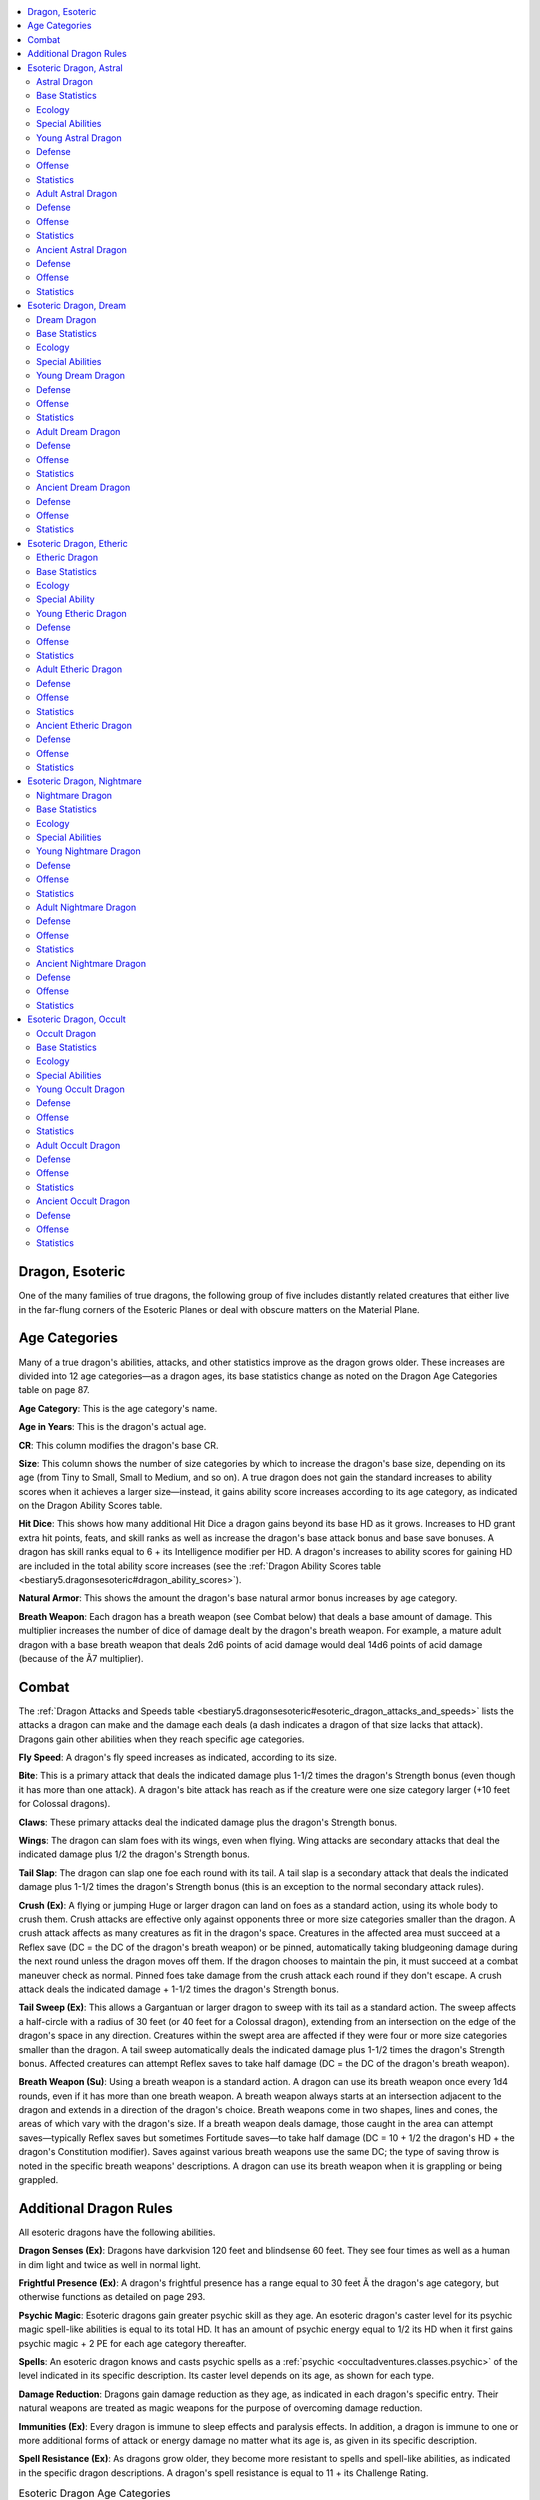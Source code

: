 
.. _`bestiary5.dragonsesoteric`:

.. contents:: \ 

.. _`bestiary5.dragonsesoteric#dragon_esoteric`:

Dragon, Esoteric
*****************

One of the many families of true dragons, the following group of five includes distantly related creatures that either live in the far-flung corners of the Esoteric Planes or deal with obscure matters on the Material Plane.

.. _`bestiary5.dragonsesoteric#esoteric_dragon_age_categories`: `bestiary5.dragonsesoteric#age_categories`_

.. _`bestiary5.dragonsesoteric#age_categories`:

Age Categories
***************

Many of a true dragon's abilities, attacks, and other statistics improve as the dragon grows older. These increases are divided into 12 age categories—as a dragon ages, its base statistics change as noted on the Dragon Age Categories table on page 87.

\ **Age Category**\ : This is the age category's name.

\ **Age in Years**\ : This is the dragon's actual age.

\ **CR**\ : This column modifies the dragon's base CR.

\ **Size**\ : This column shows the number of size categories by which to increase the dragon's base size, depending on its age (from Tiny to Small, Small to Medium, and so on). A true dragon does not gain the standard increases to ability scores when it achieves a larger size—instead, it gains ability score increases according to its age category, as indicated on the Dragon Ability Scores table.

\ **Hit Dice**\ : This shows how many additional Hit Dice a dragon gains beyond its base HD as it grows. Increases to HD grant extra hit points, feats, and skill ranks as well as increase the dragon's base attack bonus and base save bonuses. A dragon has skill ranks equal to 6 + its Intelligence modifier per HD. A dragon's increases to ability scores for gaining HD are included in the total ability score increases (see the :ref:`Dragon Ability Scores table <bestiary5.dragonsesoteric#dragon_ability_scores>`\ ).

\ **Natural Armor**\ : This shows the amount the dragon's base natural armor bonus increases by age category.

\ **Breath Weapon**\ : Each dragon has a breath weapon (see Combat below) that deals a base amount of damage. This multiplier increases the number of dice of damage dealt by the dragon's breath weapon. For example, a mature adult dragon with a base breath weapon that deals 2d6 points of acid damage would deal 14d6 points of acid damage (because of the Ã7 multiplier).

.. _`bestiary5.dragonsesoteric#esoteric_dragon_combat`: `bestiary5.dragonsesoteric#combat`_

.. _`bestiary5.dragonsesoteric#combat`:

Combat
*******

The :ref:`Dragon Attacks and Speeds table <bestiary5.dragonsesoteric#esoteric_dragon_attacks_and_speeds>`\  lists the attacks a dragon can make and the damage each deals (a dash indicates a dragon of that size lacks that attack). Dragons gain other abilities when they reach specific age categories.

\ **Fly Speed**\ : A dragon's fly speed increases as indicated, according to its size.

\ **Bite**\ : This is a primary attack that deals the indicated damage plus 1-1/2 times the dragon's Strength bonus (even though it has more than one attack). A dragon's bite attack has reach as if the creature were one size category larger (+10 feet for Colossal dragons).

\ **Claws**\ : These primary attacks deal the indicated damage plus the dragon's Strength bonus.

\ **Wings**\ : The dragon can slam foes with its wings, even when flying. Wing attacks are secondary attacks that deal the indicated damage plus 1/2 the dragon's Strength bonus.

\ **Tail Slap**\ : The dragon can slap one foe each round with its tail. A tail slap is a secondary attack that deals the indicated damage plus 1-1/2 times the dragon's Strength bonus (this is an exception to the normal secondary attack rules).

\ **Crush (Ex)**\ : A flying or jumping Huge or larger dragon can land on foes as a standard action, using its whole body to crush them. Crush attacks are effective only against opponents three or more size categories smaller than the dragon. A crush attack affects as many creatures as fit in the dragon's space. Creatures in the affected area must succeed at a Reflex save (DC = the DC of the dragon's breath weapon) or be pinned, automatically taking bludgeoning damage during the next round unless the dragon moves off them. If the dragon chooses to maintain the pin, it must succeed at a combat maneuver check as normal. Pinned foes take damage from the crush attack each round if they don't escape. A crush attack deals the indicated damage + 1-1/2 times the dragon's Strength bonus.

\ **Tail Sweep (Ex)**\ : This allows a Gargantuan or larger dragon to sweep with its tail as a standard action. The sweep affects a half-circle with a radius of 30 feet (or 40 feet for a Colossal dragon), extending from an intersection on the edge of the dragon's space in any direction. Creatures within the swept area are affected if they were four or more size categories smaller than the dragon. A tail sweep automatically deals the indicated damage plus 1-1/2 times the dragon's Strength bonus. Affected creatures can attempt Reflex saves to take half damage (DC = the DC of the dragon's breath weapon).

\ **Breath Weapon (Su)**\ : Using a breath weapon is a standard action. A dragon can use its breath weapon once every 1d4 rounds, even if it has more than one breath weapon. A breath weapon always starts at an intersection adjacent to the dragon and extends in a direction of the dragon's choice. Breath weapons come in two shapes, lines and cones, the areas of which vary with the dragon's size. If a breath weapon deals damage, those caught in the area can attempt saves—typically Reflex saves but sometimes Fortitude saves—to take half damage (DC = 10 + 1/2 the dragon's HD + the dragon's Constitution modifier). Saves against various breath weapons use the same DC; the type of saving throw is noted in the specific breath weapons' descriptions. A dragon can use its breath weapon when it is grappling or being grappled.

.. _`bestiary5.dragonsesoteric#additional_esoteric_dragon_rules`: `bestiary5.dragonsesoteric#additional_dragon_rules`_

.. _`bestiary5.dragonsesoteric#additional_dragon_rules`:

Additional Dragon Rules
************************

All esoteric dragons have the following abilities.

\ **Dragon Senses (Ex)**\ : Dragons have darkvision 120 feet and blindsense 60 feet. They see four times as well as a human in dim light and twice as well in normal light.

\ **Frightful Presence (Ex)**\ : A dragon's frightful presence has a range equal to 30 feet Ã the dragon's age category, but otherwise functions as detailed on page 293.

\ **Psychic Magic**\ : Esoteric dragons gain greater psychic skill as they age. An esoteric dragon's caster level for its psychic magic spell-like abilities is equal to its total HD. It has an amount of psychic energy equal to 1/2 its HD when it first gains psychic magic + 2 PE for each age category thereafter.

\ **Spells**\ : An esoteric dragon knows and casts psychic spells as a :ref:`psychic <occultadventures.classes.psychic>`\  of the level indicated in its specific description. Its caster level depends on its age, as shown for each type.

\ **Damage Reduction**\ : Dragons gain damage reduction as they age, as indicated in each dragon's specific entry. Their natural weapons are treated as magic weapons for the purpose of overcoming damage reduction.

\ **Immunities (Ex)**\ : Every dragon is immune to sleep effects and paralysis effects. In addition, a dragon is immune to one or more additional forms of attack or energy damage no matter what its age is, as given in its specific description.

\ **Spell Resistance (Ex)**\ : As dragons grow older, they become more resistant to spells and spell-like abilities, as indicated in the specific dragon descriptions. A dragon's spell resistance is equal to 11 + its Challenge Rating.

.. _`bestiary5.dragonsesoteric#table_esoteric_dragon_age_categories`:

.. list-table:: Esoteric Dragon Age Categories
   :header-rows: 1
   :class: contrast-reading-table
   :widths: auto

   * - Age Category
     - Age in Years
     - CR
     - Size
     - Hit Dice
     - Natural Armor
     - Breath Weapon
   * - 1 Wyrmling
     - 0–5
     - Base
     - Base
     - Base
     - Base
     - Base
   * - 2 Very young
     - 6–15
     - Base + 2
     - Base + 1
     - Base + 2
     - Base + 3
     - Base ×2
   * - 3 Young
     - 16–25
     - Base + 4
     - Base + 2
     - Base + 4
     - Base + 6
     - Base ×3
   * - 4 Juvenile
     - 26–50
     - Base + 5
     - Base + 2
     - Base + 6
     - Base + 9
     - Base ×4
   * - 5 Young adult
     - 51–100
     - Base + 7
     - Base + 3
     - Base + 8
     - Base + 12
     - Base ×5
   * - 6 Adult
     - 101–200
     - Base + 8
     - Base + 3
     - Base + 10
     - Base + 15
     - Base ×6
   * - 7 Mature adult
     - 201–400
     - Base + 9
     - Base + 3
     - Base + 12
     - Base + 18
     - Base ×7
   * - 8 Old
     - 401–600
     - Base + 11
     - Base + 4
     - Base + 14
     - Base + 21
     - Base ×8
   * - 9 Very old
     - 601–800
     - Base + 12
     - Base + 4
     - Base + 16
     - Base + 24
     - Base ×9
   * - 10 Ancient
     - 801–1,000
     - Base + 13
     - Base + 4
     - Base + 18
     - Base + 27
     - Base ×10
   * - 11 Wyrm
     - 1,001–1,200
     - Base + 14
     - Base + 4
     - Base + 20
     - Base + 30
     - Base ×11
   * - 12 Great wyrm
     - 1,201+
     - Base + 16
     - Base + 5
     - Base + 22
     - Base + 33
     - Base ×12

.. _`bestiary5.dragonsesoteric#esoteric_dragon_ability_scores`:

.. list-table:: Esoteric Dragon Ability Scores
   :header-rows: 1
   :class: contrast-reading-table
   :widths: auto

   * - Age Category
     - Str
     - Dex
     - Con
     - Int
     - Wis
     - Cha
   * - 1 Wyrmling
     - Base
     - Base
     - Base
     - Base
     - Base
     - Base
   * - 2 Very young
     - Base + 4
     - Base - 2
     - Base + 2
     - Base + 2
     - Base + 2
     - Base + 2
   * - 3 Young
     - Base + 8
     - Base - 2
     - Base + 4
     - Base + 2
     - Base + 2
     - Base + 2
   * - 4 Juvenile
     - Base + 10
     - Base - 2
     - Base + 6
     - Base + 4
     - Base + 4
     - Base + 4
   * - 5 Young adult
     - Base + 12
     - Base - 4
     - Base + 6
     - Base + 4
     - Base + 4
     - Base + 4
   * - 6 Adult
     - Base + 14
     - Base - 4
     - Base + 8
     - Base + 6
     - Base + 6
     - Base + 6
   * - 7 Mature adult
     - Base + 16
     - Base - 4
     - Base + 8
     - Base + 6
     - Base + 6
     - Base + 6
   * - 8 Old
     - Base + 18
     - Base - 6
     - Base + 10
     - Base + 8
     - Base + 8
     - Base + 8
   * - 9 Very old
     - Base + 20
     - Base - 6
     - Base + 10
     - Base + 8
     - Base + 8
     - Base + 8
   * - 10 Ancient
     - Base + 22
     - Base - 6
     - Base + 12
     - Base + 10
     - Base + 10
     - Base + 10
   * - 11 Wyrm
     - Base + 24
     - Base - 8
     - Base + 12
     - Base + 10
     - Base + 10
     - Base + 10
   * - 12 Great wyrm
     - Base + 26
     - Base - 8
     - Base + 14
     - Base + 12
     - Base + 12
     - Base + 12

.. _`bestiary5.dragonsesoteric#esoteric_dragon_attacks_and_speeds`:

.. list-table:: Esoteric Dragon Attacks and Speeds
   :header-rows: 1
   :class: contrast-reading-table
   :widths: auto

   * - Size
     - Fly Speed (maneuverability)
     - 1 Bite
     - 2 Claws
     - 2 Wings
     - 1 Tail Slap
     - 1 Crush
     - 1 Tail Sweep
     - Breath / Cone
     - Breath / Line
   * - Tiny
     - 100 ft. (average)
     - 1d4
     - 1d3
     - —
     - —
     - —
     - —
     - 30 ft.
     - 15 ft.
   * - Small
     - 150 ft. (average)
     - 1d6
     - 1d4
     - —
     - —
     - —
     - —
     - 40 ft.
     - 20 ft.
   * - Medium
     - 150 ft. (average)
     - 1d8
     - 1d6
     - 1d4
     - —
     - —
     - —
     - 60 ft.
     - 30 ft.
   * - Large
     - 200 ft. (poor)
     - 2d6
     - 1d8
     - 1d6
     - 1d8
     - —
     - —
     - 80 ft.
     - 40 ft.
   * - Huge
     - 200 ft. (poor)
     - 2d8
     - 2d6
     - 1d8
     - 2d6
     - 2d8
     - —
     - 100 ft.
     - 50 ft.
   * - Gargantuan
     - 250 ft. (clumsy)
     - 4d6
     - 2d8
     - 2d6
     - 2d8
     - 4d6
     - 2d6
     - 120 ft.
     - 60 ft.
   * - Colossal
     - 250 ft. (clumsy)
     - 4d8
     - 4d6
     - 2d8
     - 4d6
     - 4d8
     - 2d8
     - 140 ft.
     - 70 ft.

.. _`bestiary5.dragonsesoteric#esoteric_dragon_astral`:

Esoteric Dragon, Astral
************************

This majestic dragon seems to shimmer as if surrounded by thousands of eddies of astral thought.

.. _`bestiary5.dragonsesoteric#astral_dragon`:

Astral Dragon
==============

N dragon (extraplanar)

.. _`bestiary5.dragonsesoteric#base_statistics`:

Base Statistics
================

\ **CR**\  5; \ **Size**\  Small; \ **HD**\  6d12

\ **Speed**\  40 ft.

\ **Natural Armor**\  +4; \ **Breath Weapon**\  line, 2d6 force

\ **Str**\  13, \ **Dex**\  16, \ **Con**\  12, \ **Int**\  15, \ **Wis**\  14, \ **Cha**\  10

.. _`bestiary5.dragonsesoteric#ecology`:

Ecology
========

\ **Environment**\  any (Astral Plane)

\ **Organization**\  solitary

\ **Treasure**\  triple

.. _`bestiary5.dragonsesoteric#special_abilities`:

Special Abilities
==================

\ **Change Shape (Su)**\  An adult or older astral dragon can assume any humanoid form three times per day as if using \ *polymorph*\ .

\ **Psychic Interference (Sp)**\  Three times per day, an old or older astral dragon can cast either :ref:`mental barrier V <occultadventures.spells.mentalbarrier#mental_barrier_v>`\  or :ref:`tower of :ref:`Iron Will <corerulebook.feats#iron_will>`\  III <occultadventures.spells.towerofironwill#tower_of_iron_will_iii>`\  as a swift action at its normal caster level.

\ **Psychic Magic (Sp)**\  An astral dragon gains the following psychic spells upon reaching the listed age category: Young—:ref:`deja vu <occultadventures.spells.dejavu#deja_vu>`\  (1 PE), :ref:`telekinetic projectile <occultadventures.spells.telekineticprojectile#telekinetic_projectile>`\  (0 PE); young adult—:ref:`analyze aura <occultadventures.spells.analyzeaura#analyze_aura>`\  (3 PE), :ref:`aversion <occultadventures.spells.aversion#aversion>`\ (2 PE), :ref:`id Insinuation I <occultadventures.spells.idinsinuation#id_insinuation_i>`\  (2 PE); mature adult—:ref:`thoughtsense <occultadventures.spells.thoughtsense#thoughtsense>`\  (4 PE); very old—:ref:`possession <occultadventures.spells.possession#possession>`\  (5 PE); wyrm—:ref:`psychic crush IV <occultadventures.spells.psychiccrush#psychic_crush_iv>`\  (8 PE).

\ **Staggering Breath (Su)**\  Once per day, when an ancient or older astral dragon uses its breath weapon, those who fail their saving throws are staggered for 2d4 rounds.

\ **Thought Travel (Su)**\  While on the Astral Plane, a great wyrm astral dragon can teleport any distance as a move action.

.. _`bestiary5.dragonsesoteric#astral_dragon_abilities`:

.. list-table::
   :header-rows: 1
   :class: contrast-reading-table
   :widths: auto

   * - Age Category
     - Special Abilities
     - Caster Level
   * - Wyrmling
     - Mental static aura
     - —
   * - Very young
     - :ref:`see invisibility <corerulebook.spells.seeinvisibility#see_invisibility>`
     - —
   * - Young
     - Psychic magic
     - 1st
   * - Juvenile
     - Psychic resilience
     - 3rd
   * - Young adult
     - DR 5/magic, psychic magic
     - 5th
   * - Adult
     - Change shape, frightful presence
     - 7th
   * - Mature adult
     - DR 10/magic, psychic magic
     - 9th
   * - Old
     - Psychic interference
     - 11th
   * - Very old
     - DR 15/magic, psychic magic
     - 13th
   * - Ancient
     - Staggering breath
     - 15th
   * - Wyrm
     - DR 20/magic, psychic magic
     - 17th
   * - Great wyrm
     - Thought travel
     - 19th

.. _`bestiary5.dragonsesoteric#young_astral_dragon`:

Young Astral Dragon
====================

**CR 9** 

XP 6,400

N Large dragon (extraplanar)

\ **Init**\  +6; \ **Senses**\  dragon senses, :ref:`see invisibility <corerulebook.spells.seeinvisibility#see_invisibility>`\ ; Perception +16

\ **Aura**\  mental static (30 ft., DC 16)

.. _`bestiary5.dragonsesoteric#defense`:

Defense
========

\ **AC**\  21, touch 11, flat-footed 19 (+2 Dex, +10 natural, -1 size)

\ **hp**\  95 (10d12+30)

\ **Fort**\  +10, \ **Ref**\  +9, \ **Will**\  +10; +4 vs. psychic spells

\ **Defensive Abilities**\  psychic resilience; \ **Immune**\  paralysis, sleep; \ **SR**\  20

.. _`bestiary5.dragonsesoteric#offense`:

Offense
========

\ **Speed**\  40 ft., fly 200 ft. (poor)

\ **Melee**\  bite +15 (2d6+7), 2 claws +14 (1d8+5), 2 wings +12 (1d6+2), tail slap +12 (1d8+7)

\ **Space**\  10 ft.; \ **Reach**\  5 ft. (10 ft. with bite)

\ **Special Attacks**\  breath weapon (80-ft. line, DC 18, 6d6 force)

\ **Psychic Magic**\  (CL 10th; concentration +13)

 5 PE —:ref:`deja vu <occultadventures.spells.dejavu#deja_vu>`\  (1 PE), :ref:`telekinetic projectile <occultadventures.spells.telekineticprojectile#telekinetic_projectile>`\  (0 PE)

\ **Psychic Spells Known**\  (CL 1st; concentration +4)

 1st (4/day)— :ref:`burst of insight <occultadventures.spells.burstofinsight#burst_of_insight>`\ , :ref:`sundering shards <advancedclassguide.spells.sunderingshards>`\  (DC 14)

 0 (at will)—\ *daze*\  (DC 13), \ *detect magic, mage hand*\ , :ref:`open/close <corerulebook.spells.openclose#open_close>`

.. _`bestiary5.dragonsesoteric#statistics`:

Statistics
===========

\ **Str**\  21, \ **Dex**\  14, \ **Con**\  16, \ **Int**\  17, \ **Wis**\  16, \ **Cha**\  12

\ **Base Atk**\  +10; \ **CMB**\  +16; \ **CMD**\  28 (32 vs. trip)

\ **Feats**\  :ref:`Flyby Attack <bestiary.monsterfeats#flyby_attack>`\ , :ref:`Improved Initiative <corerulebook.feats#improved_initiative>`\ , :ref:`Multiattack <bestiary.monsterfeats#multiattack>`\ , :ref:`Power Attack <corerulebook.feats#power_attack>`\ , :ref:`Weapon Focus <corerulebook.feats#weapon_focus>`\  (bite)

\ **Skills**\  Appraise +16, Diplomacy +14, Fly +9, Intimidate +14, Knowledge (arcana, history, planes) +16, Perception +16, Sense Motive +16

\ **Languages**\  Celestial, Common, Draconic

.. _`bestiary5.dragonsesoteric#adult_astral_dragon`:

Adult Astral Dragon
====================

**CR 13** 

XP 25,600

N Huge dragon (extraplanar)

\ **Init**\  +5; \ **Senses**\  dragon senses, :ref:`see invisibility <corerulebook.spells.seeinvisibility#see_invisibility>`\ ; Perception +24

\ **Aura**\  mental static (30 ft., DC 21), frightful presence (180 ft., DC 21)

Defense
========

\ **AC**\  28, touch 9, flat-footed 27 (+1 Dex, +19 natural, -2 size)

\ **hp**\  184 (16d12+80)

\ **Fort**\  +15, \ **Ref**\  +11, \ **Will**\  +17; +4 vs. psychic spells

\ **Defensive Abilities**\  psychic resilience;\ **DR**\  5/magic; \ **Immune**\  paralysis, sleep; \ **SR**\  24

Offense
========

\ **Speed**\  40 ft., fly 200 ft. (poor)

\ **Melee**\  bite +23 (2d8+12), 2 claws +22 (2d6+8), 2 wings +20 (1d8+4), tail slap +20 (2d6+12)

\ **Space**\  15 ft.; \ **Reach**\  10 ft. (15 ft. with bite)

\ **Special Attacks**\  breath weapon (100-ft. line, DC 23, 12d6 force), crush

\ **Psychic Magic**\  (CL 16th; concentration +21)

11 PE—:ref:`analyze aura <occultadventures.spells.analyzeaura#analyze_aura>`\  (3 PE), :ref:`aversion <occultadventures.spells.aversion#aversion>`\  (2 PE, DC 17), :ref:`deja vu <occultadventures.spells.dejavu#deja_vu>`\  (1 PE), :ref:`id insinuation I <occultadventures.spells.idinsinuation#id_insinuation_i>`\  (3 PE, DC 18), :ref:`telekinetic projectile <occultadventures.spells.telekineticprojectile#telekinetic_projectile>`\  (0 PE)

\ **Psychic Spells Known**\  (CL 7th; concentration +12)

 3rd (5/day)—:ref:`ego whip I <occultadventures.spells.egowhip#ego_whip_i>`\ , \ *haste*

 2nd (7/day)—\ *blur*\ , :ref:`hideous laughter <corerulebook.spells.hideouslaughter#hideous_laughter>`\  (DC 17), \ *locate object*

 1st (8/day)—:ref:`burst of insight <occultadventures.spells.burstofinsight#burst_of_insight>`\ , :ref:`feather fall <corerulebook.spells.featherfall#feather_fall>`\ , :ref:`sundering shards <advancedclassguide.spells.sunderingshards>`\ (DC 16), :ref:`true strike <corerulebook.spells.truestrike#true_strike>`\ , :ref:`unwitting ally <advancedplayersguide.spells.unwittingally#unwitting_ally>`\ (DC 16)

 0 (at will)—:ref:`dancing lights <corerulebook.spells.dancinglights#dancing_lights>`\ , \ *daze*\  (DC 15), :ref:`detect magic <corerulebook.spells.detectmagic#detect_magic>`\ , \ *detect poison, mage hand*\ , \ *message*\ , :ref:`open/close <corerulebook.spells.openclose#open_close>`

Statistics
===========

\ **Str**\  27, \ **Dex**\  12, \ **Con**\  20, \ **Int**\  21, \ **Wis**\  20, \ **Cha**\  16

\ **Base Atk**\  +16; \ **CMB**\  +26; \ **CMD**\  37 (41 vs. trip)

\ **Feats**\  :ref:`Cleave <corerulebook.feats#cleave>`\ , :ref:`Flyby Attack <bestiary.monsterfeats#flyby_attack>`\ , :ref:`Improved Initiative <corerulebook.feats#improved_initiative>`\ , :ref:`Iron Will <corerulebook.feats#iron_will>`\ , :ref:`Lunge <corerulebook.feats#lunge>`\ , :ref:`Multiattack <bestiary.monsterfeats#multiattack>`\ , :ref:`Power Attack <corerulebook.feats#power_attack>`\ , :ref:`Weapon Focus <corerulebook.feats#weapon_focus>`\  (bite)

\ **Skills**\  Appraise +24, Diplomacy +22, Fly +12, Intimidate +22, Knowledge (arcana, history, planes, religion) +24, Perception +24, Sense Motive +24, Stealth +12

\ **Languages**\  Aklo, Celestial, Common, Draconic, Infernal

\ **SQ**\  change shape

.. _`bestiary5.dragonsesoteric#ancient_astral_dragon`:

Ancient Astral Dragon
======================

**CR 18** 

XP 153,600

N Gargantuan dragon (extraplanar)

\ **Init**\  +4; \ **Senses**\  dragon senses, :ref:`see invisibility <corerulebook.spells.seeinvisibility#see_invisibility>`\ ; Perception +34

\ **Aura**\  mental static (30 ft., DC 27), frightful presence (300 ft., DC 27)

Defense
========

\ **AC**\  37, touch 6, flat-footed 37 (+31 natural, -4 size)

\ **hp**\  348 (24d12+192)

\ **Fort**\  +21, \ **Ref**\  +14, \ **Will**\  +23; +4 vs. psychic spells

\ **Defensive Traits**\  psychic interference, psychic resilience; \ **DR**\  15/magic; \ **Immune**\  paralysis, sleep; \ **SR**\  30

Offense
========

\ **Speed**\  40 ft., fly 250 ft. (clumsy)

\ **Melee**\  bite +33 (4d6+18), 2 claws +32 (2d8+12), 2 wings +30 (2d6+6), tail slap +30 (2d8+18)

\ **Space**\  20 ft.; \ **Reach**\  15 ft. (20 ft. with bite)

\ **Special Attacks**\  breath weapon (120-ft. line, DC 29, 20d6 damage), crush, staggering breath, tail sweep

\ **Psychic Magic**\  (CL 24th; concentration +31),

 19 PE—:ref:`analyze aura <occultadventures.spells.analyzeaura#analyze_aura>`\  (3 PE), :ref:`aversion <occultadventures.spells.aversion#aversion>`\  (2 PE, DC 19), :ref:`deja vu <occultadventures.spells.dejavu#deja_vu>`\  (1 PE), :ref:`possession <occultadventures.spells.possession#possession>`\  (5 PE, DC 22), :ref:`telekinetic projectile <occultadventures.spells.telekineticprojectile#telekinetic_projectile>`\  (0 PE), :ref:`thoughtsense <occultadventures.spells.thoughtsense#thoughtsense>`\  (4 PE)

\ **Psychic Spells Known**\  (CL 15th; concentration +22)

 7th (5/day)—\ *insanity*\  (DC 24), \ *repulsion*\  (DC 24)

 6th (7/day)—:ref:`blade barrier <corerulebook.spells.bladebarrier#blade_barrier>`\  (DC 23), :ref:`disintegrate <corerulebook.spells.disintegrate#disintegrate>`\  (DC 23), :ref:`create mindscape <occultadventures.spells.createmindscape#create_mindscape>`

 5th (7/day)—\ *dismissal*\  (DC 22), :ref:`remote viewing <occultadventures.spells.remoteviewing#remote_viewing>`\ , :ref:`wall of force <corerulebook.spells.wallofforce#wall_of_force>`\ , :ref:`waves of fatigue <corerulebook.spells.wavesoffatigue#waves_of_fatigue>`\  (DC 22)

 4th (7/day)—:ref:`greater false life <ultimatemagic.spells.falselife#false_life_greater>`\ , \ *lesser globe of invulnerability*\ , :ref:`spell immunity <corerulebook.spells.spellimmunity#spell_immunity>`\ , :ref:`telekinetic charge <ultimatecombat.spells.telekineticcharge#telekinetic_charge>`

 3rd (8/day)—\ *displacement*\ , :ref:`ego whip I <occultadventures.spells.egowhip#ego_whip_i>`\ (DC 20), \ *haste*\ , :ref:`major image <corerulebook.spells.majorimage#major_image>`\  (DC 20)

 2nd (8/day)—:ref:`hideous laughter <corerulebook.spells.hideouslaughter#hideous_laughter>`\  (DC 19), :ref:`hypercognition <occultadventures.spells.hypercognition#hypercognition>`\ , \ *locate object*\ , :ref:`mirror image <corerulebook.spells.mirrorimage#mirror_image>`\ , :ref:`touch of idiocy <corerulebook.spells.touchofidiocy#touch_of_idiocy>`

 1st (8/day)—:ref:`burst of insight <occultadventures.spells.burstofinsight#burst_of_insight>`\ , :ref:`feather fall <corerulebook.spells.featherfall#feather_fall>`\ , :ref:`sundering shards <advancedclassguide.spells.sunderingshards>`\ (DC 18), :ref:`true strike <corerulebook.spells.truestrike#true_strike>`\ , :ref:`unwitting ally <advancedplayersguide.spells.unwittingally#unwitting_ally>`\ (DC 18)

 0 (at will)—:ref:`dancing lights <corerulebook.spells.dancinglights#dancing_lights>`\ , \ *daze*\  (DC 17), :ref:`detect magic <corerulebook.spells.detectmagic#detect_magic>`\ , :ref:`detect psychic significance <occultadventures.spells.detectpsychicsignificance#detect_psychic_significance>`\ , \ *know direction*\ , :ref:`mage hand <corerulebook.spells.magehand#mage_hand>`\ , \ *message*\ , :ref:`open/close <corerulebook.spells.openclose#open_close>`\ , \ *virtue*

Statistics
===========

\ **Str**\  35, \ **Dex**\  10, \ **Con**\  24, \ **Int**\  25, \ **Wis**\  24, \ **Cha**\  20

\ **Base Atk**\  +24; \ **CMB**\  +40; \ **CMD**\  50 (54 vs. trip)

\ **Feats**\  :ref:`Cleave <corerulebook.feats#cleave>`\ , :ref:`Flyby Attack <bestiary.monsterfeats#flyby_attack>`\ , Great :ref:`Cleave <corerulebook.feats#cleave>`\ , :ref:`Improved Initiative <corerulebook.feats#improved_initiative>`\ , :ref:`Iron Will <corerulebook.feats#iron_will>`\ , :ref:`Lunge <corerulebook.feats#lunge>`\ , :ref:`Multiattack <bestiary.monsterfeats#multiattack>`\ , :ref:`Power Attack <corerulebook.feats#power_attack>`\ , :ref:`Snatch <bestiary.monsterfeats#snatch>`\ , :ref:`Toughness <corerulebook.feats#toughness>`\ , :ref:`Vital Strike <corerulebook.feats#vital_strike>`\ , :ref:`Weapon Focus <corerulebook.feats#weapon_focus>`\  (bite)

\ **Skills**\  Appraise +34, Bluff +32, Diplomacy +32, Fly +13, Intimidate +32, Knowledge (arcana, history, nobility, planes, religion) +34, Perception +34, Sense Motive +34, Stealth +15

\ **Languages**\  Aklo, Auran, Celestial, Common, Draconic, Infernal

\ **SQ**\  change shape

Reserved and haughty, these dragons roam the Astral Plane, seeking to expand their knowledge of its esoteric secrets. They hunt to eat, and use psychic magic to fight one another.

.. _`bestiary5.dragonsesoteric#esoteric_dragon_dream`:

Esoteric Dragon, Dream
***********************

Clouds trail from the edges of this graceful, nearly fanciful creature in hypnotizing patterns.

.. _`bestiary5.dragonsesoteric#dream_dragon`:

Dream Dragon
=============

N dragon (extraplanar)

Base Statistics
================

\ **CR**\  6; \ **Size**\  Small; \ **HD**\  7d12

\ **Speed**\  40 ft.

\ **Natural Armor**\  +6; \ **Breath Weapon**\  cone, 2d6 electricity

\ **Str**\  11, \ **Dex**\  15, \ **Con**\  12, \ **Int**\  14, \ **Wis**\  13, \ **Cha**\  16

Ecology
========

\ **Environment**\  any (Dimension of Dreams)

\ **Organization**\  solitary

\ **Treasure**\  triple

Special Abilities
==================

\ **Change Shape (Su)**\  An adult or older dream dragon can assume any humanoid form three times per day as if using \ *polymorph*\ .

\ **Dream Fortress (Su)**\  A juvenile or older young adult dream dragon is immune to \ *dream*\ , \ *nightmare*\ , and similar spells.

\ **Dreamsight (Su)**\  With a brief glance, a very young or older dragon can see a hazy image of the current dreams of sleeping creatures.

\ **Exodus of Dreams (Sp)**\  A great wyrm dream dragon can use :ref:`dream voyage <occultadventures.spells.dreamvoyage#dream_voyage>`\  at will.

\ **Join Dreamscape (Su)**\  An old or older dream dragon who sees a sleeping creature's dream can enter that dream as a lucid body , while still acting with its physical body.

\ **Psychic Magic (Sp)**\  A dream dragon gains the following psychic spells upon reaching the listed age category: Young—\ *lullaby*\  (0 PE), :ref:`mirror strike <ultimatecombat.spells.mirrorstrike#mirror_strike>`\  (1 PE); young adult—:ref:`euphoric cloud <advancedclassguide.spells.euphoriccloud>`\  (2 PE), \ *invisibility*\  (2 PE), :ref:`thought shield II <occultadventures.spells.thoughtshield#thought_shield_ii>`\  (3 PE); mature adult—\ *dream*\  (4 PE); very old—:ref:`dream travel <occultadventures.spells.dreamtravel#dream_travel>`\  (5 PE); wyrm—\ *maze*\  (8 PE).

\ **Sleeping Breath (Su)**\  A limited number of times per day, a dream dragon can cause those who fail their saving throws against its breath attack to fall asleep for 1d4 rounds, as per the \ *sleep*\  spell. This is a mind-affecting sleep effect.

.. _`bestiary5.dragonsesoteric#dream_dragon_abilities`:

.. list-table::
   :header-rows: 1
   :class: contrast-reading-table
   :widths: auto

   * - Age Category
     - Special Abilities
     - Caster Level
   * - Wyrmling
     - Sleeping breath 1/day
     - —
   * - Very young
     - Dreamsight
     - —
   * - Young
     - Psychic magic
     - 1st
   * - Juvenile
     - Dream fortress
     - 3rd
   * - Young adult
     - DR 5/magic, psychic magic
     - 5th
   * - Adult
     - Change shape, frightful presence
     - 7th
   * - Mature adult
     - DR 10/magic, psychic magic
     - 9th
   * - Old
     - Join dreamscape
     - 11th
   * - Very old
     - DR 15/magic, psychic magic
     - 13th
   * - Ancient
     - Sleeping breath 3/day
     - 15th
   * - Wyrm
     - DR 20/magic, psychic magic
     - 17th
   * - Great Wyrm
     - Exodus of dreams
     - 19th

.. _`bestiary5.dragonsesoteric#young_dream_dragon`:

Young Dream Dragon
===================

**CR 10** 

XP 9,600

N Large dragon (extraplanar)

\ **Init**\  +5; \ **Senses**\  dragon senses, dreamsight; Perception +22

Defense
========

\ **AC**\  22, touch 10, flat-footed 21 (+1 Dex, +12 natural, -1 size)

\ **hp**\  104 (11d12+33)

\ **Fort**\  +10, \ **Ref**\  +8, \ **Will**\  +9

\ **Immune**\  paralysis, sleep; \ **SR**\  21

Offense
========

\ **Speed**\  40 ft., fly 200 ft. (poor)

\ **Melee**\  bite +15 (2d6+6), 2 claws +14 (1d8+4), 2 wings +12 (1d6+2), tail slap +12 (1d8+6)

\ **Space**\  10 ft.; \ **Reach**\  5 ft. (10 ft. with bite)

\ **Special Attacks**\  breath weapon (40-ft. cone, DC 18, 6d6 electricity), sleeping breath 1/day

\ **Psychic Magic**\  (CL 1st; concentration +5)

 5 PE—\ *lullaby*\  (0 PE, DC 14), :ref:`mirror strike <ultimatecombat.spells.mirrorstrike#mirror_strike>`\  (1 PE)

\ **Psychic Spells Known**\  (CL 1st; concentration +5)

 1st (4/day)—\ *shield*\ , \ *sleep*\  (DC 15)

 0 (At-will)—\ *daze*\  (DC 14), :ref:`ghost sound <corerulebook.spells.ghostsound#ghost_sound>`\  (DC 14), \ *light*\ , \ *message*

Statistics
===========

\ **Str**\  19, \ **Dex**\  13, \ **Con**\  16, \ **Int**\  16, \ **Wis**\  15, \ **Cha**\  18

\ **Base Atk**\  +11; \ **CMB**\  +16; \ **CMD**\  27 (31 vs. trip)

\ **Feats**\  :ref:`Flyby Attack <bestiary.monsterfeats#flyby_attack>`\ , :ref:`Improved Initiative <corerulebook.feats#improved_initiative>`\ , :ref:`Multiattack <bestiary.monsterfeats#multiattack>`\ , :ref:`Power Attack <corerulebook.feats#power_attack>`\ , :ref:`Skill Focus <corerulebook.feats#skill_focus>`\  (Perception), :ref:`Weapon Focus <corerulebook.feats#weapon_focus>`\  (bite)

\ **Skills**\  Bluff +18, Diplomacy +18, Fly +9, Intimidate +18, Knowledge (arcana) +17, Knowledge (planes) +17, Perception +22, Sense Motive +16, Stealth +11

\ **Languages**\  Aklo, Common, Draconic

.. _`bestiary5.dragonsesoteric#adult_dream_dragon`:

Adult Dream Dragon
===================

**CR 14** 

XP 38,400

N Huge dragon (extraplanar)

\ **Init**\  +4; \ **Senses**\  dragon senses, dreamsight; Perception +34

\ **Aura**\  frightful presence (180 ft., DC 23)

Defense
========

\ **AC**\  29, touch 8, flat-footed 29 (+21 natural, -2 size)

\ **hp**\  195 (17d12+85)

\ **Fort**\  +15, \ **Ref**\  +12, \ **Will**\  +14

\ **Defensive Abilities**\  dream fortress; \ **DR**\  5/magic; \ **Immune**\  paralysis, sleep; \ **SR**\  25

Offense
========

\ **Speed**\  40 ft., fly 200 ft. (poor)

\ **Melee**\  bite +23 (2d8+10), 2 claws +22 (2d6+7), 2 wings +20 (1d8+3), tail slap +20 (2d6+10)

\ **Space**\  15 ft.; \ **Reach**\  10 ft. (15 ft. with bite)

\ **Special Attacks**\  breath weapon (40-ft. cone, DC 23, 12d6 electricity), crush, sleeping breath 1/day

\ **Psychic Magic**\  (CL 17th; concentration +23)

 11 PE—:ref:`euphoric cloud <advancedclassguide.spells.euphoriccloud>`\  (2 PE, DC 18), \ *invisibility*\  (2 PE), \ *lullaby*\  (0 PE, DC 16), :ref:`mirror strike <ultimatecombat.spells.mirrorstrike#mirror_strike>`\  (1 PE), :ref:`thought shield II <occultadventures.spells.thoughtshield#thought_shield_ii>`

\ **Psychic Spells Known**\  (CL 7th; concentration +12)

 3rd (5/day)—\ *clairaudience/clairvoyance*\ , :ref:`deep slumber <corerulebook.spells.deepslumber#deep_slumber>`\  (DC 18)

 2nd (7/day)—a\ *version*\ (DC 17), \ *calm emotions*\  (DC 17), :ref:`mind thrust II <occultadventures.spells.mindthrust#mind_thrust_ii>`

 1st (8/day)—:ref:`blurred movement <advancedclassguide.spells.blurredmovement>`\ , :ref:`color spray <corerulebook.spells.colorspray#color_spray>`\  (DC 16), \ *shield*\ , \ *sleep*\  (DC 16), :ref:`true strike <corerulebook.spells.truestrike#true_strike>`

 0 (at will)—\ *dancing light*\ , \ *daze*\  (DC 15), :ref:`detect magic <corerulebook.spells.detectmagic#detect_magic>`\ , :ref:`ghost sound <corerulebook.spells.ghostsound#ghost_sound>`\  (DC 15), :ref:`mage hand <corerulebook.spells.magehand#mage_hand>`\ , \ *message*\ , \ *resistance*

Statistics
===========

\ **Str**\  25, \ **Dex**\  11, \ **Con**\  20, \ **Int**\  20, \ **Wis**\  19, \ **Cha**\  22

\ **Base Atk**\  +17; \ **CMB**\  +26; \ **CMD**\  36 (40 vs. trip)

\ **Feats**\  :ref:`Alertness <corerulebook.feats#alertness>`\ , :ref:`Flyby Attack <bestiary.monsterfeats#flyby_attack>`\ , :ref:`Hover <bestiary.monsterfeats#hover>`\ , :ref:`Improved Initiative <corerulebook.feats#improved_initiative>`\ , :ref:`Lightning Reflexes <corerulebook.feats#lightning_reflexes>`\ , :ref:`Multiattack <bestiary.monsterfeats#multiattack>`\ , :ref:`Power Attack <corerulebook.feats#power_attack>`\ , :ref:`Skill Focus <corerulebook.feats#skill_focus>`\  (Perception), :ref:`Weapon Focus <corerulebook.feats#weapon_focus>`\  (bite)

\ **Skills**\  Bluff +26, Diplomacy +26, Fly +12, Intimidate +26, Knowledge (arcana, dungeoneering, planes) +25, Perception +34, Sense Motive +28, Stealth +12, Survival +24

\ **Languages**\  Aklo, Celestial, Common, Draconic, Infernal

\ **SQ**\  change shape

.. _`bestiary5.dragonsesoteric#ancient_dream_dragon`:

Ancient Dream Dragon
=====================

**CR 19** 

XP 204,800

N Gargantuan dragon (extraplanar)

\ **Init**\  +3; \ **Senses**\  dragon senses, dreamsight; Perception +44

\ **Aura**\  frightful presence (300 ft., DC 30)

Defense
========

\ **AC**\  38, touch 5, flat-footed 38 (-1 Dex, +33 natural, -4 size)

\ **hp**\  337 (25d12+175)

\ **Fort**\  +21, \ **Ref**\  +15, \ **Will**\  +22

\ **Defensive Abilities**\  dream fortress; \ **DR**\  15/magic; \ **Immune**\  paralysis, sleep; \ **SR**\  30

Offense
========

\ **Speed**\  40 ft., fly 250 ft. (clumsy)

\ **Melee**\  bite +33 (4d6+16), 2 claws +32 (2d8+11), 2 wings +30 (2d6+5), tail slap +30 (2d8+16)

\ **Space**\  20 ft.; \ **Reach**\  15 ft. (20 ft. with bite)

\ **Special Attacks**\  breath weapon (60-ft. cone, DC 29, 20d6), crush, sleeping breath 3/day, tail sweep

\ **Psychic Magic**\  (CL 25th; concentration +33)

 19 PE—\ *dream*\  (4 PE), :ref:`dream travel <occultadventures.spells.dreamtravel#dream_travel>`\  (5 PE), :ref:`euphoric cloud <advancedclassguide.spells.euphoriccloud>`\  (2 PE, DC 21), \ *invisibility*\  (2 PE), \ *lullaby*\  (0 PE, DC 19), :ref:`mirror strike <ultimatecombat.spells.mirrorstrike#mirror_strike>`\  (1 PE), :ref:`thought shield II <occultadventures.spells.thoughtshield#thought_shield_ii>`

\ **Psychic Spells Known**\  (CL 15th; concentration +22)

 7th (5/day)—:ref:`limited wish <corerulebook.spells.limitedwish#limited_wish>`\ , :ref:`waves of exhaustion <corerulebook.spells.wavesofexhaustion#waves_of_exhaustion>`

 6th (7/day)—:ref:`cloak of dreams <advancedplayersguide.spells.cloakofdreams#cloak_of_dreams>`\  (DC 23), :ref:`dream council <occultadventures.spells.dreamcouncil#dream_council>`\ , :ref:`mental barrier V <occultadventures.spells.mentalbarrier#mental_barrier_v>`

 5th (7/day)—\ *dismissal*\  (DC 22), :ref:`major creation <corerulebook.spells.majorcreation#major_creation>`\ , :ref:`wall of force <corerulebook.spells.wallofforce#wall_of_force>`\ , :ref:`waves of fatigue <corerulebook.spells.wavesoffatigue#waves_of_fatigue>`

 4th (7/day)—:ref:`anti-incorporeal shell <advancedclassguide.spells.antiincorporealshell>`\ , :ref:`dimension door <corerulebook.spells.dimensiondoor#dimension_door>`\ , :ref:`freedom of movement <corerulebook.spells.freedomofmovement#freedom_of_movement>`

 3rd (8/day)—\ *clairaudience/clairvoyance*\ , :ref:`deep slumber <corerulebook.spells.deepslumber#deep_slumber>`\  (DC 20), \ *displacement*\ , :ref:`purge spirit  <occultadventures.spells.purgespirit#purge_spirit>`

 2nd (8/day)—:ref:`aversion <occultadventures.spells.aversion#aversion>`\ , \ *augury*\ , \ *blindness/deafness*\  (DC 19), \ *calm emotions*\  (DC 19), :ref:`mind thrust II <occultadventures.spells.mindthrust#mind_thrust_ii>`

 1st (8/day)—:ref:`blurred movement <advancedclassguide.spells.blurredmovement>`\ , :ref:`color spray <corerulebook.spells.colorspray#color_spray>`\  (DC 18), \ *shield*\ , \ *sleep*\  (DC 18), :ref:`true strike <corerulebook.spells.truestrike#true_strike>`

 0 (at will)—:ref:`arcane mark <corerulebook.spells.arcanemark#arcane_mark>`\ , \ *dancing light*\ , :ref:`detect magic <corerulebook.spells.detectmagic#detect_magic>`\ , \ *daze*\  (DC 17), :ref:`ghost sound <corerulebook.spells.ghostsound#ghost_sound>`\  (DC 17), :ref:`mage hand <corerulebook.spells.magehand#mage_hand>`\ , \ *mending*\ , \ *message*\ , \ *resistance*

Statistics
===========

\ **Str**\  33, \ **Dex**\  9, \ **Con**\  24, \ **Int**\  24, \ **Wis**\  23, \ **Cha**\  26

\ **Base Atk**\  +25; \ **CMB**\  +40; \ **CMD**\  49 (53 vs. trip)

\ **Feats**\  :ref:`Alertness <corerulebook.feats#alertness>`\ , :ref:`Flyby Attack <bestiary.monsterfeats#flyby_attack>`\ , :ref:`Hover <bestiary.monsterfeats#hover>`\ , :ref:`Improved Initiative <corerulebook.feats#improved_initiative>`\ , :ref:`Iron Will <corerulebook.feats#iron_will>`\ , :ref:`Lightning Reflexes <corerulebook.feats#lightning_reflexes>`\ , :ref:`Multiattack <bestiary.monsterfeats#multiattack>`\ , :ref:`Power Attack <corerulebook.feats#power_attack>`\ , :ref:`Skill Focus <corerulebook.feats#skill_focus>`\  (Perception), :ref:`Snatch <bestiary.monsterfeats#snatch>`\ , :ref:`Vital Strike <corerulebook.feats#vital_strike>`\ , :ref:`Weapon Focus <corerulebook.feats#weapon_focus>`\  (bite), :ref:`Wingover <bestiary.monsterfeats#wingover>`

\ **Skills**\  Bluff +36, Diplomacy +36, Fly +13, Intimidate +36, Knowledge (arcana, dungeoneering, history, planes, religion) +35, Perception +44, Sense Motive +38, Stealth +15, Survival +34

\ **Languages**\  Aklo, Auran, Celestial, Common, Draconic, Infernal

\ **SQ**\  change shape, join dreamscape

These self-styled masters of the Dimension of Dreams hunt that strange plane's shifting expanse.

.. _`bestiary5.dragonsesoteric#esoteric_dragon_etheric`:

Esoteric Dragon, Etheric
*************************

This silent dragon's seems to gather shadows and gloom around its tattered-appearing wings.

.. _`bestiary5.dragonsesoteric#etheric_dragon`:

Etheric Dragon
===============

N dragon (extraplanar)

Base Statistics
================

\ **CR**\  3; \ **Size**\  Tiny; \ **HD**\  4d12

\ **Speed**\  40 ft.

\ **Natural Armor**\  +3; \ **Breath Weapon**\  line, 2d8 force

\ **Str**\  16, \ **Dex**\  15, \ **Con**\  14, \ **Int**\  13, \ **Wis**\  10, \ **Cha**\  11

Ecology
========

\ **Environment**\  any (Ethereal Plane)

\ **Organization**\  solitary

\ **Treasure**\  double

.. _`bestiary5.dragonsesoteric#special_ability`:

Special Ability
================

\ **Ghost Stride (Su)**\  While an adult or older etheric dragon is traveling overland or in flight, it gains the incorporeal subtype, but its statistics do not change; it keeps its natural armor bonus and does not gain a deflection bonus to AC.

\ **Grave Breath (Su)**\  Once per day, an ancient or older etheric dragon can choose to deal no damage with its breath weapon. Instead, living creatures that fail their saving throws against the breath weapon must each succeed at a Fortitude saving throw or be reduced to -1 hit points. This is a death effect.

\ **Psychic Magic (Sp)**\  An etheric dragon gains the following psychic spells upon reaching the listed age category: Juvenile—:ref:`mage hand <corerulebook.spells.magehand#mage_hand>`\  (0 PE), :ref:`mind thrust I <occultadventures.spells.mindthrust#mind_thrust_i>`\  (1 PE); old—:ref:`chill metal <corerulebook.spells.chillmetal#chill_metal>`\  (2 PE), :ref:`telekinetic maneuver <occultadventures.spells.telekineticmaneuver#telekinetic_maneuver>`\ (3 PE).

\ **Psychic Mastery**\  A great wyrm etheric dragon can cast any of its psychic magic spells as a swift action, or if it casts a psychic magic spell as a standard action, it can do so for 1 fewer PE (minimum 0 PE).

\ **Spectral Attacks (Su)**\  An etheric dragon's bite or claw attacks are considered to be \ *ghost touch*\  weapons.

\ **Spirit Eater (Su)**\  A creature devoured by a young or older etheric dragon cannot be raised from the dead with any magic less powerful than a \ *mythic wish*\ .

.. _`bestiary5.dragonsesoteric#etheric_dragon_abilities`:

.. list-table::
   :header-rows: 1
   :class: contrast-reading-table
   :widths: auto

   * - Age Category
     - Special Abilities
     - Caster Level
   * - Wyrmling
     - See in darkness, spectral attacks
     - —
   * - Very young
     - Compression
     - —
   * - Young
     - Spirit eater
     - —
   * - Juvenile
     - Frightful presence, psychic magic
     - 1st
   * - Young adult
     - DR 5/magic
     - 3rd
   * - Adult
     - Ghost stride
     - 5th
   * - Mature adult
     - DR 10/magic
     - 7th
   * - Old
     - Psychic magic, spectral attacks
     - 9th
   * - Very old
     - DR 15/magic
     - 11th
   * - Ancient
     - Grave breath
     - 13th
   * - Wyrm
     - DR 20/magic
     - 15th
   * - Great Wyrm
     - Psychic mastery
     - 17th

.. _`bestiary5.dragonsesoteric#young_etheric_dragon`:

Young Etheric Dragon
=====================

**CR 7** 

XP 3,200

N Medium dragon (extraplanar)

\ **Init**\  +5; \ **Senses**\  dragon senses, see in darkness; Perception +12

Defense
========

\ **AC**\  20, touch 11, flat-footed 19 (+1 Dex, +9 natural)

\ **hp**\  84 (8d12+32)

\ **Fort**\  +10, \ **Ref**\  +7, \ **Will**\  +7

\ **Immune**\  paralysis, sleep; \ **SR**\  18

Offense
========

\ **Speed**\  40 ft., fly 150 ft. (average)

\ **Melee**\  bite +15 (1d8+10), 2 claws +15 (1d6+7), 2 wings +13 (1d4+3)

\ **Space**\  5 ft.; \ **Reach**\  5 ft. (10 ft. with bite)

\ **Special Attacks**\  breath weapon (60-ft. line, DC 18, 6d8 force), spectral attacks, spirit eater

Statistics
===========

\ **Str**\  24, \ **Dex**\  13, \ **Con**\  18, \ **Int**\  15, \ **Wis**\  12, \ **Cha**\  13

\ **Base Atk**\  +8; \ **CMB**\  +15; \ **CMD**\  26 (30 vs. trip)

\ **Feats**\  :ref:`Flyby Attack <bestiary.monsterfeats#flyby_attack>`\ , :ref:`Improved Initiative <corerulebook.feats#improved_initiative>`\ , :ref:`Multiattack <bestiary.monsterfeats#multiattack>`\ , :ref:`Power Attack <corerulebook.feats#power_attack>`

\ **Skills**\  Appraise +13, Fly +12, Intimidate +12, Knowledge (planes) +13, Perception +12, Sense Motive +12, Stealth +12, Survival +12

\ **Languages**\  Draconic

\ **SQ**\  compression

.. _`bestiary5.dragonsesoteric#adult_etheric_dragon`:

Adult Etheric Dragon
=====================

**CR 11** 

XP 12,800

N Large dragon (extraplanar)

\ **Init**\  +4; \ **Senses**\  dragon senses, see in darkness; Perception +26

\ **Aura**\  frightful presence (180 ft., DC 20)

Defense
========

\ **AC**\  27, touch 9, flat-footed 27 (+18 natural, -1 size)

\ **hp**\  175 (14d12+84)

\ **Fort**\  +15, \ **Ref**\  +9, \ **Will**\  +12

\ **DR**\  5/magic; \ **Immune**\  paralysis, sleep; \ **SR**\  22

Offense
========

\ **Speed**\  40 ft., fly 200 ft. (poor); ghost stride

\ **Melee**\  bite +23 (2d6+15), 2 claws +24 (1d8+10), 2 wings +21 (1d6+5), tail slap +21 (1d8+15)

\ **Space**\  10 ft.; \ **Reach**\  5 ft. (10 ft. with bite)

\ **Special Attacks**\  breath weapon (80-ft. line, DC 23, 12d8 force), spectral attacks, spirit eater

\ **Psychic Magic**\  (CL 14th; concentration +17)

 9 PE—:ref:`mage hand <corerulebook.spells.magehand#mage_hand>`\  (0 PE), :ref:`mind thrust I <occultadventures.spells.mindthrust#mind_thrust_i>`\ (1 PE)

\ **Psychic Spells Known**\  (CL 5th; concentration +9)

 2nd (5/day)—\ *blindness/deafness*\  (DC 15), :ref:`false life <corerulebook.spells.falselife#false_life>`

 1st (7/day)—:ref:`anticipate peril <ultimatemagic.spells.anticipateperil#anticipate_peril>`\ , :ref:`detect thoughts <corerulebook.spells.detectthoughts#detect_thoughts>`\  (DC 14), :ref:`magic missile <corerulebook.spells.magicmissile#magic_missile>`\ , \ *shield*

 0 (at-will)—\ *bleed*\  (DC 13), :ref:`detect magic <corerulebook.spells.detectmagic#detect_magic>`\ , :ref:`detect poison <corerulebook.spells.detectpoison#detect_poison>`\ , :ref:`ghost sound <corerulebook.spells.ghostsound#ghost_sound>`\  (DC 13), :ref:`grave words <occultadventures.spells.gravewords#grave_words>`

Statistics
===========

\ **Str**\  30, \ **Dex**\  11, \ **Con**\  22, \ **Int**\  19, \ **Wis**\  16, \ **Cha**\  17

\ **Base Atk**\  +14; \ **CMB**\  +25; \ **CMD**\  35 (39 vs. trip)

\ **Feats**\  :ref:`Flyby Attack <bestiary.monsterfeats#flyby_attack>`\ , :ref:`Improved Initiative <corerulebook.feats#improved_initiative>`\ , :ref:`Intimidating Prowess <corerulebook.feats#intimidating_prowess>`\ , :ref:`Multiattack <bestiary.monsterfeats#multiattack>`\ , :ref:`Power Attack <corerulebook.feats#power_attack>`\ , :ref:`Skill Focus <corerulebook.feats#skill_focus>`\  (Perception), :ref:`Weapon Focus <corerulebook.feats#weapon_focus>`\  (claw)

\ **Skills**\  Appraise +21, Fly +11, Intimidate +30, Knowledge (arcana, planes, religion) +21, Perception +26, Sense Motive +20, Stealth +13, Survival +20

\ **Languages**\  Aklo, Common, Draconic

\ **SQ**\  compression

.. _`bestiary5.dragonsesoteric#ancient_etheric_dragon`:

Ancient Etheric Dragon
=======================

**CR 16** 

XP 76,800

N Huge dragon (extraplanar)

\ **Init**\  +3; \ **Senses**\  dragon senses, see in darkness; Perception +36

\ **Aura**\  frightful presence (300 ft., DC 25)

Defense
========

\ **AC**\  37, touch 7, flat-footed 37 (-1 Dex, +30 natural, -2 size)

\ **hp**\  319 (22d12+176)

\ **Fort**\  +21, \ **Ref**\  +12, \ **Will**\  +18

\ **DR**\  15/magic; \ **Immune**\  paralysis, sleep; \ **SR**\  27

Offense
========

\ **Speed**\  40 ft., fly 200 ft. (poor); ghost stride

\ **Melee**\  bite +34 (2d8+21/19-20), 2 claws +35 (2d6+14/19-20), 2 wings +32 (1d8+7), tail slap +32 (2d6+21)

\ **Space**\  15 ft.; \ **Reach**\  10 ft. (15 ft. with bite)

\ **Special Attacks**\  crush, breath weapon (100-ft. line, DC 28, 20d8 force), grave breath, spectral attacks, spirit eater

\ **Psychic Magic**\  (CL 21st; concentration +27)

 17 PE—:ref:`chill metal <corerulebook.spells.chillmetal#chill_metal>`\  (2 PE, DC 17), :ref:`mage hand <corerulebook.spells.magehand#mage_hand>`\  (0 PE), :ref:`mind thrust I <occultadventures.spells.mindthrust#mind_thrust_i>`\ (1 PE), :ref:`telekinetic maneuver <occultadventures.spells.telekineticmaneuver#telekinetic_maneuver>`\  (3 PE)

\ **Psychic Spells Known**\  (CL 13th; concentration +19)

 6th (5/day)—\ *contingency*\ , \ *heroism (greater)*

 5th (7/day)—\ *hold monster*\  (DC 20), :ref:`plane shift <corerulebook.spells.planeshift#plane_shift>`\  (DC 20), :ref:`wall of ectoplasm <occultadventures.spells.wallofectoplasm#wall_of_ectoplasm>`\ (DC 20)

 4th (7/day)—:ref:`arcane eye <corerulebook.spells.arcaneeye#arcane_eye>`\ , :ref:`condensed ether <occultadventures.spells.condensedether#condensed_ether>`\ , :ref:`dimension door <corerulebook.spells.dimensiondoor#dimension_door>`\ , :ref:`phantasmal killer <corerulebook.spells.phantasmalkiller#phantasmal_killer>`\  (DC 19)

 3rd (7/day)—:ref:`aura sight <advancedclassguide.spells.aurasight>`\ , :ref:`deep slumber <corerulebook.spells.deepslumber#deep_slumber>`\  (DC 18), \ *heroism*\ , :ref:`thought shield II <occultadventures.spells.thoughtshield#thought_shield_ii>`

 2nd (8/day)—\ *blindness/deafness*\  (DC 17), :ref:`false life <corerulebook.spells.falselife#false_life>`\ , :ref:`pain strike <advancedplayersguide.spells.painstrike#pain_strike>`\ , :ref:`see invisibility <corerulebook.spells.seeinvisibility#see_invisibility>`\ , \ *silence*\  (DC 17)

 1st (8/day)—:ref:`anticipate peril <ultimatemagic.spells.anticipateperil#anticipate_peril>`\ , :ref:`detect thoughts <corerulebook.spells.detectthoughts#detect_thoughts>`\  (DC 16), \ *shield*\ , :ref:`silent image <corerulebook.spells.silentimage#silent_image>`\  (DC 16), :ref:`magic missile <corerulebook.spells.magicmissile#magic_missile>`

 0 (at will)—\ *bleed*\  (DC 15), :ref:`dancing lights <corerulebook.spells.dancinglights#dancing_lights>`\ , \ *daze*\  (DC 15), :ref:`detect magic <corerulebook.spells.detectmagic#detect_magic>`\ , :ref:`detect poison <corerulebook.spells.detectpoison#detect_poison>`\ , :ref:`ghost sound <corerulebook.spells.ghostsound#ghost_sound>`\  (DC 15), :ref:`grave words <occultadventures.spells.gravewords#grave_words>`\ , \ *resistance*\ , \ *virtue*

Statistics
===========

\ **Str**\  38, \ **Dex**\  9, \ **Con**\  26, \ **Int**\  23, \ **Wis**\  20, \ **Cha**\  21

\ **Base Atk**\  +22; \ **CMB**\  +38; \ **CMD**\  47 (51 vs. trip)

\ **Feats**\  :ref:`Flyby Attack <bestiary.monsterfeats#flyby_attack>`\ , :ref:`Hover <bestiary.monsterfeats#hover>`\ , :ref:`Improved Critical <corerulebook.feats#improved_critical>`\  (bite), :ref:`Improved Critical <corerulebook.feats#improved_critical>`\  (claws), :ref:`Improved Initiative <corerulebook.feats#improved_initiative>`\ , :ref:`Intimidating Prowess <corerulebook.feats#intimidating_prowess>`\ , :ref:`Multiattack <bestiary.monsterfeats#multiattack>`\ , :ref:`Power Attack <corerulebook.feats#power_attack>`\ , :ref:`Skill Focus <corerulebook.feats#skill_focus>`\  (Perception), :ref:`Vital Strike <corerulebook.feats#vital_strike>`\ , :ref:`Weapon Focus <corerulebook.feats#weapon_focus>`\  (claw)

\ **Skills**\  Appraise +31, Bluff +30, Fly +16, Intimidate +44, Knowledge (arcana, geography, planes, religion) +31, Perception +36, Sense Motive +30, Stealth +16, Survival +30

\ **Languages**\  Abyssal, Aklo, Common, Draconic, Infernal

\ **SQ**\  compression

Etheric dragons are pragmatic and survival-oriented beings who dwell in the farthest reaches of the Ethereal Plane.

.. _`bestiary5.dragonsesoteric#esoteric_dragon_nightmare`:

Esoteric Dragon, Nightmare
***************************

This ebony dragon with red frills appears terribly contorted and trails shadows.

.. _`bestiary5.dragonsesoteric#nightmare_dragon`:

Nightmare Dragon
=================

NE dragon (extraplanar)

Base Statistics
================

\ **CR**\  2; \ **Size**\  Tiny; \ **HD**\  3d12

\ **Speed**\  60 ft.

\ **Natural Armor**\  +2; \ **Breath Weapon**\  cone, 2d6 acid

\ **Str**\  15, \ **Dex**\  15, \ **Con**\  16, \ **Int**\  10, \ **Wis**\  12, \ **Cha**\  13

Ecology
========

\ **Environment**\  any (Dimension of Dreams)

\ **Organization**\  solitary

\ **Treasure**\  triple

Special Abilities
==================

\ **Change Shape (Su)**\  A young adult or older nightmare dragon can assume any humanoid form of its size or smaller three times per day as if using \ *polymorph*\ .

\ **Dreamsight (Su)**\  A very young or older nightmare dragon can see the dreams of sleeping creatures.

\ **Dream Terror (Su)**\  A great wyrm nightmare dragon can utterly control any dreamscape  it enters, shaping it to its will. When a creature's lucid body dies in a dreamscape under the great wyrm's control, that creature's material body also dies.

\ **Nightmare Talons (Su)**\  The claw attacks of adult or older nightmare dragons are considered keen weapons.

\ **Psychic Magic (Sp)**\  A nightmare dragon gains the following psychic spells upon reaching the listed age category: Juvenile—:ref:`ghost sound <corerulebook.spells.ghostsound#ghost_sound>`\  (0 PE), :ref:`true strike <corerulebook.spells.truestrike#true_strike>`\  (1 PE); old—:ref:`dimension door <corerulebook.spells.dimensiondoor#dimension_door>`\  (4 PE), \ *nightmare*\  (5 PE).

\ **Rising Nightmare (Su)**\  Three times per day, when an old or older nightmare dragon kills a living creature, it can cast :ref:`phantasmal killer <corerulebook.spells.phantasmalkiller#phantasmal_killer>`\  as a free action.

\ **Terrifying Presence (Su)**\  A creature that fails its Will save against the frightful presence of an ancient or older nightmare dragon is panicked if it has fewer Hit Dice than the dragon.

.. _`bestiary5.dragonsesoteric#nightmare_dragon_abilities`:

.. list-table::
   :header-rows: 1
   :class: contrast-reading-table
   :widths: auto

   * - Age Category
     - Special Abilities
     - Caster Level
   * - Wyrmling
     - See in darkness
     - —
   * - Very young
     - Dreamsight
     - —
   * - Young
     - Immune to mind-affecting effects
     - —
   * - Juvenile
     - Frightful presence, psychic magic
     - 1st
   * - Young adult
     - Change shape, DR 5/magic
     - 3rd
   * - Adult
     - Nightmare talons
     - 5th
   * - Mature adult
     - DR 10/magic
     - 7th
   * - Old
     - Psychic magic, rising nightmare
     - 9th
   * - Very old
     - DR 15/magic
     - 11th
   * - Ancient
     - Terrifying presence
     - 13th
   * - Wyrm
     - DR 20/magic
     - 15th
   * - Great Wyrm
     - Dream terror
     - 17th

.. _`bestiary5.dragonsesoteric#young_nightmare_dragon`:

Young Nightmare Dragon
=======================

**CR 6** 

XP 2,400

NE Medium dragon (extraplanar)

\ **Init**\  +5; \ **Senses**\  dragon senses, dreamsight, see in darkness; Perception +12

Defense
========

\ **AC**\  19, touch 11, flat-footed 18 (+1 Dex, +8 natural)

\ **hp**\  80 (7d12+35)

\ **Fort**\  +10, \ **Ref**\  +6, \ **Will**\  +7

\ **Immune**\  mind-affecting effects, paralysis, sleep; \ **SR**\  17

Offense
========

\ **Speed**\  60 ft., fly 150 ft. (average)

\ **Melee**\  bite +13 (1d8+9), 2 claws +13 (1d6+6), 2 wings +11 (1d4+3)

\ **Space**\  5 ft.; \ **Reach**\  5 ft. (10 ft. with bite)

\ **Special Attacks**\  breath weapon (30-ft. cone, DC 18, 6d6 acid)

Statistics
===========

\ **Str**\  23, \ **Dex**\  13, \ **Con**\  20, \ **Int**\  12, \ **Wis**\  14, \ **Cha**\  15

\ **Base Atk**\  +7; \ **CMB**\  +13; \ **CMD**\  24 (28 vs. trip)

\ **Feats**\  :ref:`Flyby Attack <bestiary.monsterfeats#flyby_attack>`\ , :ref:`Improved Initiative <corerulebook.feats#improved_initiative>`\ , :ref:`Multiattack <bestiary.monsterfeats#multiattack>`\ , :ref:`Power Attack <corerulebook.feats#power_attack>`

\ **Skills**\  Bluff +12, Fly +11, Intimidate +12, Knowledge (planes) +11, Perception +12, Sense Motive +12, Stealth +11

\ **Languages**\  Common, Draconic

.. _`bestiary5.dragonsesoteric#adult_nightmare_dragon`:

Adult Nightmare Dragon
=======================

**CR 10** 

XP 9,600

NE Large dragon (extraplanar)

\ **Init**\  +4; \ **Senses**\  dragon senses, dreamsight, see in darkness; Perception +20

\ **Aura**\  frightful presence (180 ft., DC 20)

Defense
========

\ **AC**\  26, touch 9, flat-footed 26 (+17 natural, -1 size)

\ **hp**\  175 (13d12+91)

\ **Fort**\  +15, \ **Ref**\  +8, \ **Will**\  +14

\ **DR**\  5/magic; \ **Immune**\  mind-affecting effects, paralysis, sleep; \ **SR**\  21

Offense
========

\ **Speed**\  60 ft., fly 200 ft. (poor)

\ **Melee**\  bite +22 (2d6+13), 2 claws +21 (1d8+9), 2 wings +19 (1d6+4), tail slap +19 (1d8+13)

\ **Space**\  10 ft.; \ **Reach**\  5 ft. (10 ft. with bite)

\ **Special Attacks**\  breath weapon (40-ft. cone, DC 23, 12d6 acid), nightmare talons

\ **Psychic Magic**\  CL 13th; concentration +17)

 8 PE—:ref:`ghost sound <corerulebook.spells.ghostsound#ghost_sound>`\  (0 PE), :ref:`true strike <corerulebook.spells.truestrike#true_strike>`\  (1 PE)

\ **Psychic Spells Known**\  (CL 5th; concentration +8)

 2nd (5/day)—:ref:`mirror image <corerulebook.spells.mirrorimage#mirror_image>`\ , \ *scare*\  (DC 15)

 1st (7/day)—\ *command*\  (DC 14), :ref:`detect thoughts <corerulebook.spells.detectthoughts#detect_thoughts>`\ , \ *ill omen*\ , :ref:`unwitting ally <advancedplayersguide.spells.unwittingally#unwitting_ally>`\  (DC 14)

 0 (at will)—\ *bleed*\  (DC 13), :ref:`dancing lights <corerulebook.spells.dancinglights#dancing_lights>`\ , \ *daze*\  (DC 13), :ref:`detect psychic significance <occultadventures.spells.detectpsychicsignificance#detect_psychic_significance>`\ , \ *lullaby*\  (DC 13), \ *resistance*

Statistics
===========

\ **Str**\  29, \ **Dex**\  11, \ **Con**\  24, \ **Int**\  16, \ **Wis**\  18, \ **Cha**\  19

\ **Base Atk**\  +13; \ **CMB**\  +23; \ **CMD**\  33 (37 vs. trip)

\ **Feats**\  :ref:`Flyby Attack <bestiary.monsterfeats#flyby_attack>`\ , :ref:`Improved Initiative <corerulebook.feats#improved_initiative>`\ , :ref:`Iron Will <corerulebook.feats#iron_will>`\ , :ref:`Multiattack <bestiary.monsterfeats#multiattack>`\ , :ref:`Power Attack <corerulebook.feats#power_attack>`\ , :ref:`Skill Focus <corerulebook.feats#skill_focus>`\  (Stealth), :ref:`Weapon Focus <corerulebook.feats#weapon_focus>`\  (bite)

\ **Skills**\  Bluff +20, Fly +10, Intimidate +20, Knowledge (arcana) +19, Knowledge (planes) +19, Perception +20, Sense Motive +20, Stealth +18, Survival +20

\ **Languages**\  Aklo, Common, Draconic

\ **SQ**\  change shape

.. _`bestiary5.dragonsesoteric#ancient_nightmare_dragon`:

Ancient Nightmare Dragon
=========================

**CR 15** 

XP 51,200

NE Huge dragon (extraplanar)

\ **Init**\  +3; \ **Senses**\  darkvision 60 ft., dreamsight, low-light vision, see in darkness; Perception +30

\ **Aura**\  terrifying presence (300 ft., DC 26)

Defense
========

\ **AC**\  36, touch 7, flat-footed 36 (-1 Dex, +29 natural, -2 size)

\ **hp**\  325 (21d12+189)

\ **Fort**\  +21, \ **Ref**\  +11, \ **Will**\  +20

\ **DR**\  5/magic; \ **Immune**\  mind-affecting effects, paralysis, sleep; \ **SR**\  26

Offense
========

\ **Speed**\  60 ft., fly 200 ft. (poor)

\ **Melee**\  bite +33 (2d8+19/19-20), 2 claws +32 (2d6+13/19-20), 2 wings +30 (1d8+6), tail slap +30 (2d6+19)

\ **Space**\  15 ft.; \ **Reach**\  10 ft. (15 ft. with bite)

\ **Special Attacks**\  breath weapon (50-ft. cone, DC 29, 20d6 acid), crush, nightmare talons

\ **Psychic Magic**\  (CL 21st; concentration +27)

 16 PE—:ref:`dimension door <corerulebook.spells.dimensiondoor#dimension_door>`\  (4 PE), :ref:`ghost sound <corerulebook.spells.ghostsound#ghost_sound>`\  (0 PE), \ *nightmare*\  (5 PE, DC 20), :ref:`true strike <corerulebook.spells.truestrike#true_strike>`\  (1 PE)

\ **Psychic Spells Known**\  (CL 13th; concentration +18)

 6th (4/day)—:ref:`dream travel <occultadventures.spells.dreamtravel#dream_travel>`\ , :ref:`greater dispel magic <corerulebook.spells.dispelmagic#dispel_magic_greater>`

 5th (7/day)—:ref:`dream scan <occultadventures.spells.dreamscan#dream_scan>`\ , :ref:`ego whip III <occultadventures.spells.egowhip#ego_whip_iii>`\ , :ref:`erase impressions <occultadventures.spells.eraseimpressions#erase_impressions>`

 4th (7/day)—:ref:`agonize <ultimatemagic.spells.agonize#agonize>`\  (DC 19), :ref:`crushing despair <corerulebook.spells.crushingdespair#crushing_despair>`\  (DC 19), :ref:`phantasmal killer <corerulebook.spells.phantasmalkiller#phantasmal_killer>`\  (DC 19), :ref:`stoneskin <corerulebook.spells.stoneskin#stoneskin>`

 3rd (7/day)—:ref:`deep slumber <corerulebook.spells.deepslumber#deep_slumber>`\  (DC 18), :ref:`major image <corerulebook.spells.majorimage#major_image>`\  (DC 18), \ *vision of Hell*\ , :ref:`wall of nausea <advancedclassguide.spells.wallofnausea>`

 2nd (7/day)—:ref:`haunting mists <ultimatemagic.spells.hauntingmists#haunting_mists>`\ , :ref:`mind thrust II <occultadventures.spells.mindthrust#mind_thrust_ii>`\ , :ref:`mirror image <corerulebook.spells.mirrorimage#mirror_image>`\ , \ *scare*\  (DC 17), :ref:`touch of idiocy <corerulebook.spells.touchofidiocy#touch_of_idiocy>`

 1st (8/day)—\ *command*\  (DC 16), :ref:`compel hostility <ultimatecombat.spells.compelhostility#compel_hostility>`\ , :ref:`detect thoughts <corerulebook.spells.detectthoughts#detect_thoughts>`\  (DC 16), \ *ill omen*\ , :ref:`unwitting ally <advancedplayersguide.spells.unwittingally#unwitting_ally>`\  (DC 16)

 0 (at will)—\ *bleed*\  (DC 15), :ref:`dancing lights <corerulebook.spells.dancinglights#dancing_lights>`\ , \ *daze*\  (DC 15), :ref:`detect magic <corerulebook.spells.detectmagic#detect_magic>`\ , :ref:`detect psychic significance <occultadventures.spells.detectpsychicsignificance#detect_psychic_significance>`\ , \ *lullaby*\  (DC 15), \ *resistance*\ , :ref:`telekinetic projectile <occultadventures.spells.telekineticprojectile#telekinetic_projectile>`

Statistics
===========

\ **Str**\  37, \ **Dex**\  9, \ **Con**\  28, \ **Int**\  20, \ **Wis**\  22, \ **Cha**\  23

\ **Base Atk**\  +21; \ **CMB**\  +36; \ **CMD**\  45 (49 vs. trip)

\ **Feats**\  :ref:`Flyby Attack <bestiary.monsterfeats#flyby_attack>`\ , :ref:`Hover <bestiary.monsterfeats#hover>`\ , :ref:`Improved Critical <corerulebook.feats#improved_critical>`\  (bite), :ref:`Improved Initiative <corerulebook.feats#improved_initiative>`\ , :ref:`Iron Will <corerulebook.feats#iron_will>`\ , :ref:`Multiattack <bestiary.monsterfeats#multiattack>`\ , :ref:`Power Attack <corerulebook.feats#power_attack>`\ , :ref:`Skill Focus <corerulebook.feats#skill_focus>`\  (Stealth), :ref:`Snatch <bestiary.monsterfeats#snatch>`\ , :ref:`Stealthy <corerulebook.feats#stealthy>`\ , :ref:`Weapon Focus <corerulebook.feats#weapon_focus>`\  (bite)

\ **Skills**\  Bluff +30, Diplomacy +30, Escape Artist +1, Fly +15, Intimidate +30, Knowledge (arcana, planes, religion) +29, Perception +30, Sense Motive +30, Stealth +25, Survival +30

\ **Languages**\  Abyssal, Aklo, Common, Draconic, Infernal

\ **SQ**\  change shape

These hunters of the Dimension of Dreams seek to wreak nightmares on sleepers and make existing bad dreams even more terrifying. Nightmare dragons often work with night hags in their grim collection of sleeping souls.

.. _`bestiary5.dragonsesoteric#esoteric_dragon_occult`:

Esoteric Dragon, Occult
************************

Its parchment-colored scales rustling like dry leaves, this dragon seems unusually attentive, as if always on the :ref:`Lookout <advancedplayersguide.advancedfeats#lookout>`\ .

.. _`bestiary5.dragonsesoteric#occult_dragon`:

Occult Dragon
==============

NG dragon

Base Statistics
================

\ **CR**\  2; \ **Size**\  Tiny; \ **HD**\  2d12

\ **Speed**\  40 ft.

\ **Natural Armor**\  +3; \ **Breath Weapon**\  cone, 2d6 cold or fire

\ **Str**\  10, \ **Dex**\  16, \ **Con**\  13, \ **Int**\  14, \ **Wis**\  12, \ **Cha**\  11

Ecology
========

\ **Environment**\  any

\ **Organization**\  solitary

\ **Treasure**\  triple

Special Abilities
==================

\ **Appraising Sight (Ex)**\  An occult dragon can appraise items by sight as a free action.

\ **Aura Sight (Su)**\  An old or older occult dragon sees all objects within 30 feet as per the :ref:`analyze aura <occultadventures.spells.analyzeaura#analyze_aura>`\  spell.

\ **Change Shape (Su)**\  A juvenile or older occult dragon can assume any humanoid form of its size or smaller an unlimited number of times per day as if using \ *polymorph*\ .

\ **Item Mastery (Su)**\  An ancient or older occult dragon automatically emulates any required class or spellcasting ability when using magic items.

\ **Protective Aura (Su)**\  A very young or older occult dragon has an aura that acts as a :ref:`magic circle against evil <corerulebook.spells.magiccircleagainstevil#magic_circle_against_evil>`\ , \ *law*\ , or \ *chaos*\  as a 20-foot emanation.

\ **Psychic Magic (Sp)**\  A dream dragon gains the following psychic spells upon reaching the listed age category: Young—:ref:`forbid action <ultimatemagic.spells.forbidaction#forbid_action>`\  (1 PE), \ *mending*\  (0 PE); young adult—\ *augury*\  (2 PE), :ref:`blood biography <advancedplayersguide.spells.bloodbiography#blood_biography>`\  (3 PE), \ *invisibility*\  (2 PE); mature adult—:ref:`cognitive block  <occultadventures.spells.cognitiveblock#cognitive_block>`\  (3 PE), :ref:`speak with dead <corerulebook.spells.speakwithdead#speak_with_dead>`\  (3 PE); very old—:ref:`debilitating portent <ultimatecombat.spells.debilitatingportent#debilitating_portent>`\ UC (4 PE), \ *divination*\  (4 PE); wyrm—:ref:`dimensional lock <corerulebook.spells.dimensionallock#dimensional_lock>`\  (8 PE).

\ **Undetectable Essence (Su)**\  A great wyrm occult dragon can choose to be immune to all divination spells and effects.

.. _`bestiary5.dragonsesoteric#occult_dragon_abilities`:

.. list-table::
   :header-rows: 1
   :class: contrast-reading-table
   :widths: auto

   * - Age Category
     - Special Abilities
     - Caster Level
   * - Wyrmling
     - Appraising sight
     - —
   * - Very young
     - Protective aura
     - —
   * - Young
     - Psychic magic
     - 1st
   * - Juvenile
     - Change shape
     - 3rd
   * - Young adult
     - DR 5/magic, psychic magic
     - 5th
   * - Adult
     - Frightful presence
     - 7th
   * - Mature adult
     - DR 10/magic, psychic magic
     - 9th
   * - Old
     - Aura sight
     - 11th
   * - Very old
     - DR 15/magic, psychic magic
     - 13th
   * - Ancient
     - Item mastery
     - 15th
   * - Wyrm
     - DR 20/magic, psychic magic
     - 17th
   * - Great Wyrm
     - Undetectable essence
     - 19th

.. _`bestiary5.dragonsesoteric#young_occult_dragon`:

Young Occult Dragon
====================

**CR 6** 

XP 2,400

NG Medium dragon

\ **Init**\  +2; \ **Senses**\  appraising sight, dragon senses; Perception +14

\ **Aura**\  protective aura (20 ft.)

Defense
========

\ **AC**\  21, touch 12, flat-footed 19 (+2 Dex, +9 natural)

\ **hp**\  57 (6d12+18)

\ **Fort**\  +8, \ **Ref**\  +7, \ **Will**\  +7

\ **Immune**\  paralysis, sleep; \ **SR**\  17

Offense
========

\ **Speed**\  40 ft., fly 150 ft. (average)

\ **Melee**\  bite +10 (1d8+6), 2 claws +10 (1d6+4), 2 wings +8 (1d4+2)

\ **Space**\  5 ft.; Reach 5 ft. (10 ft. with bite)

\ **Special Attacks**\  breath weapon (30-ft. cone, DC 16, 6d6 cold or fire)

\ **Psychic Magic**\  (CL 6th; concentration +9)

 3 PE —:ref:`forbid action <ultimatemagic.spells.forbidaction#forbid_action>`\  (1 PE, DC 14), \ *mending*\  (0 PE)

\ **Psychic Spells Known**\  (CL 1st; concentration +4)

 1st (4/day)—:ref:`mage armor <corerulebook.spells.magearmor#mage_armor>`\ , \ *sleep*\  (DC 14)

 0 (at-will)—:ref:`detect magic <corerulebook.spells.detectmagic#detect_magic>`\ , :ref:`detect psychic significance <occultadventures.spells.detectpsychicsignificance#detect_psychic_significance>`\ , :ref:`mage hand <corerulebook.spells.magehand#mage_hand>`\ , :ref:`read magic <corerulebook.spells.readmagic#read_magic>`

Statistics
===========

\ **Str**\  18, \ **Dex**\  14, \ **Con**\  17, \ **Int**\  16, \ **Wis**\  14, \ **Cha**\  13

\ **Base Atk**\  +6; \ **CMB**\  +10; \ **CMD**\  22 (26 vs. trip)

\ **Feats**\  :ref:`Deceitful <corerulebook.feats#deceitful>`\ , :ref:`Multiattack <bestiary.monsterfeats#multiattack>`\ , :ref:`Skill Focus <corerulebook.feats#skill_focus>`\  (Perception)

\ **Skills**\  Appraise +12, Bluff +12, Disguise +9, Fly +11, Knowledge (arcana, history, religion) +12, Perception +14, Sense Motive +11

\ **Languages**\  Celestial, Common, Draconic

.. _`bestiary5.dragonsesoteric#adult_occult_dragon`:

Adult Occult Dragon
====================

**CR 10** 

XP 9,600

NG Large dragon

\ **Init**\  +1; \ **Senses**\  appraising sight, dragon senses; Perception +25

\ **Aura**\  frightful presence (180 ft., DC 19), protective aura (20 ft.)

Defense
========

\ **AC**\  28, touch 10, flat-footed 27 (+1 Dex, +18 natural, -1 size)

\ **hp**\  138 (12d12+60)

\ **Fort**\  +13, \ **Ref**\  +9, \ **Will**\  +14

\ **DR**\  5/magic; \ **Immune**\  paralysis, sleep; \ **SR**\  21

Offense
========

\ **Speed**\  40 ft., fly 200 ft. (poor)

\ **Melee**\  bite +18 (2d6+10), 2 claws +18 (1d8+7), 2 wings +16 (1d6+3), tail slap +16 (1d8+10)

\ **Space**\  10 ft.; \ **Reach**\  5 ft. (10 ft. with bite)

\ **Special Attacks**\  breath weapon (40-ft. cone, DC 21, 12d6 cold or fire)

\ **Psychic Magic**\  (CL 12th; concentration +17)

 9 PE—\ *augury*\  (2 PE), :ref:`blood biography <advancedplayersguide.spells.bloodbiography#blood_biography>`\  (3 PE), :ref:`forbid action <ultimatemagic.spells.forbidaction#forbid_action>`\  (1 PE; DC 16), \ *invisibility*\  (2 PE), \ *mending*\  (0 PE)

\ **Psychic Spells Known**\  (CL 7th; concentration +12)

 3rd (5/day)—:ref:`gaseous form <corerulebook.spells.gaseousform#gaseous_form>`\ , :ref:`mental barrier II <occultadventures.spells.mentalbarrier#mental_barrier_ii>`

 2nd (7/day)—:ref:`hideous laughter <corerulebook.spells.hideouslaughter#hideous_laughter>`\  (DC 15), :ref:`protection from arrows <corerulebook.spells.protectionfromarrows#protection_from_arrows>`\ , \ *suggestion*\  (DC 17)

 1st (8/day)—:ref:`burst of adrenaline <occultadventures.spells.burstofadrenaline#burst_of_adrenaline>`\ , :ref:`burst of insight <occultadventures.spells.burstofinsight#burst_of_insight>`\ , \ *interrogation*\  (DC 16), :ref:`mage armor <corerulebook.spells.magearmor#mage_armor>`\ , \ *sleep*\  (DC 16)

 0 (at-will)—:ref:`detect magic <corerulebook.spells.detectmagic#detect_magic>`\ , :ref:`detect psychic significance <occultadventures.spells.detectpsychicsignificance#detect_psychic_significance>`\ , :ref:`grave words <occultadventures.spells.gravewords#grave_words>`\ , :ref:`mage hand <corerulebook.spells.magehand#mage_hand>`\ , \ *message*\ , :ref:`read magic <corerulebook.spells.readmagic#read_magic>`\ , \ *resistance*

Statistics
===========

\ **Str**\  24, \ **Dex**\  12, \ **Con**\  21, \ **Int**\  20, \ **Wis**\  18, \ **Cha**\  17

\ **Base Atk**\  +12; \ **CMB**\  +20; \ **CMD**\  31 (35 vs. trip)

\ **Feats**\  :ref:`Deceitful <corerulebook.feats#deceitful>`\ , :ref:`Flyby Attack <bestiary.monsterfeats#flyby_attack>`\ , :ref:`Iron Will <corerulebook.feats#iron_will>`\ , :ref:`Multiattack <bestiary.monsterfeats#multiattack>`\ , :ref:`Power Attack <corerulebook.feats#power_attack>`\ , :ref:`Skill Focus <corerulebook.feats#skill_focus>`\  (Perception)

\ **Skills**\  Appraise +20, Bluff +22, Diplomacy +18, Disguise +19, Fly +10, Knowledge (arcana, history, planes, religion) +20, Perception +25, Sense Motive +19

\ **Languages**\  Aklo, Celestial, Common, Draconic, Infernal

\ **SQ**\  change shape

.. _`bestiary5.dragonsesoteric#ancient_occult_dragon`:

Ancient Occult Dragon
======================

**CR 15** 

XP 51,200

NG Huge dragon

\ **Init**\  +0; \ **Senses**\  appraising sight, aura sight, dragon senses; Perception +35

\ **Aura**\  frightful presence (180 ft., DC 25), protective aura (20 ft.)

Defense
========

\ **AC**\  38, touch 8, flat-footed 38 (+30 natural, -2 size)

\ **hp**\  270 (20d12+140)

\ **Fort**\  +19, \ **Ref**\  +12, \ **Will**\  +20

\ **DR**\  15/magic; \ **Immune**\  paralysis, sleep; \ **SR**\  26

Offense
========

\ **Speed**\  40 ft., fly 200 ft. (poor)

\ **Melee**\  bite +29 (2d8+16/19-20), 2 claws +29 (2d6+11/19-20), 2 wings +27 (1d8+5), tail slap +27 (2d6+16)

\ **Space**\  15 ft.; Reach 10 ft. (15 ft. with bite)

\ **Special Attacks**\  breath weapon (50-ft. cone, DC 27, 12d6 cold or fire)

\ **Psychic Magic**\  (CL 20th; concentration +27)

 17 PE—\ *augury*\  (2 PE), :ref:`blood biography <advancedplayersguide.spells.bloodbiography#blood_biography>`\ (3 PE), :ref:`cognitive block  <occultadventures.spells.cognitiveblock#cognitive_block>`\  (3 PE), :ref:`debilitating portent <ultimatecombat.spells.debilitatingportent#debilitating_portent>`\  (4 PE), \ *divination*\  (4 PE), :ref:`forbid action <ultimatemagic.spells.forbidaction#forbid_action>`\ UM (1 PE, DC 19), \ *invisibility*\  (2 PE), \ *mending*\  (0 PE), :ref:`speak with dead <corerulebook.spells.speakwithdead#speak_with_dead>`\  (3 PE)

\ **Psychic Spells Known**\  (CL 15th; concentration +22)

 7th (5/day)—:ref:`greater teleport <corerulebook.spells.teleport#teleport_greater>`\ , :ref:`limited wish <corerulebook.spells.limitedwish#limited_wish>`

 6th (7/day)—:ref:`blade barrier <corerulebook.spells.bladebarrier#blade_barrier>`\  (DC 23), :ref:`permanent image <corerulebook.spells.permanentimage#permanent_image>`\  (DC 23), :ref:`repress memory <occultadventures.spells.repressmemory#repress_memory>`

 5th (7/day)—\ *dismissal*\  (DC 22), :ref:`mind fog <corerulebook.spells.mindfog#mind_fog>`\  (DC 22), :ref:`psychic crush I <occultadventures.spells.psychiccrush#psychic_crush_i>`\ , :ref:`synapse overload <occultadventures.spells.synapseoverload#synapse_overload>`

 4th (7/day)—\ *confusion*\  (DC 21), :ref:`dimension door <corerulebook.spells.dimensiondoor#dimension_door>`\ , \ *dream*\ , :ref:`spell immunity <corerulebook.spells.spellimmunity#spell_immunity>`

 3rd (8/day)—\ *clairaudience/clairvoyance*\ , :ref:`gaseous form <corerulebook.spells.gaseousform#gaseous_form>`\ , :ref:`mental barrier II <occultadventures.spells.mentalbarrier#mental_barrier_ii>`\ , :ref:`speak with dead <corerulebook.spells.speakwithdead#speak_with_dead>`\ , (DC 20)

 2nd (8/day)—:ref:`hideous laughter <corerulebook.spells.hideouslaughter#hideous_laughter>`\  (DC 19), \ *hold person*\  (DC 19), :ref:`protection from arrows <corerulebook.spells.protectionfromarrows#protection_from_arrows>`\ , \ *suggestion*\  (DC 19), :ref:`zone of truth <corerulebook.spells.zoneoftruth#zone_of_truth>`\  (DC 19)

 1st (8/day)—:ref:`burst of adrenaline <occultadventures.spells.burstofadrenaline#burst_of_adrenaline>`\ , \ *charm person*\  (DC 18), :ref:`burst of insight <occultadventures.spells.burstofinsight#burst_of_insight>`\ , \ *interrogation*\  (DC 18), :ref:`mage armor <corerulebook.spells.magearmor#mage_armor>`

 0 (at will)—:ref:`detect poison <corerulebook.spells.detectpoison#detect_poison>`\ , :ref:`ghost sound <corerulebook.spells.ghostsound#ghost_sound>`\  (DC 17), :ref:`grave words <occultadventures.spells.gravewords#grave_words>`\ , :ref:`mage hand <corerulebook.spells.magehand#mage_hand>`\ , \ *message*\ , :ref:`read magic <corerulebook.spells.readmagic#read_magic>`\ , \ *resistance*\ , :ref:`telekinetic projectile <occultadventures.spells.telekineticprojectile#telekinetic_projectile>`\ , \ *virtue*

Statistics
===========

\ **Str**\  32, \ **Dex**\  10, \ **Con**\  25, \ **Int**\  24, \ **Wis**\  22, \ **Cha**\  21

\ **Base Atk**\  +20; \ **CMB**\  +33; \ **CMD**\  43 (47 vs. trip)

\ **Feats**\  :ref:`Deceitful <corerulebook.feats#deceitful>`\ , :ref:`Flyby Attack <bestiary.monsterfeats#flyby_attack>`\ , :ref:`Hover <bestiary.monsterfeats#hover>`\ , :ref:`Improved Critical <corerulebook.feats#improved_critical>`\  (bite), :ref:`Improved Critical <corerulebook.feats#improved_critical>`\  (claw), :ref:`Iron Will <corerulebook.feats#iron_will>`\ , :ref:`Multiattack <bestiary.monsterfeats#multiattack>`\ , :ref:`Power Attack <corerulebook.feats#power_attack>`\ , :ref:`Skill Focus <corerulebook.feats#skill_focus>`\  (Perception), :ref:`Snatch <bestiary.monsterfeats#snatch>`

\ **Skills**\  Appraise +30, Bluff +32, Diplomacy +28, Disguise +29, Fly +15, Intimidate +28, Knowledge (arcana, geography, history, planes, religion) +30, Perception +35, Sense Motive +29

\ **Languages**\  Abyssal, Aklo, Celestial, Common, Draconic, Infernal, Sylvan

\ **SQ**\  change shape, item mastery

Occult dragons infiltrate large urban centers in humanoid form to search for esoteric secrets and psychically charged artifacts to add to their hoards.

